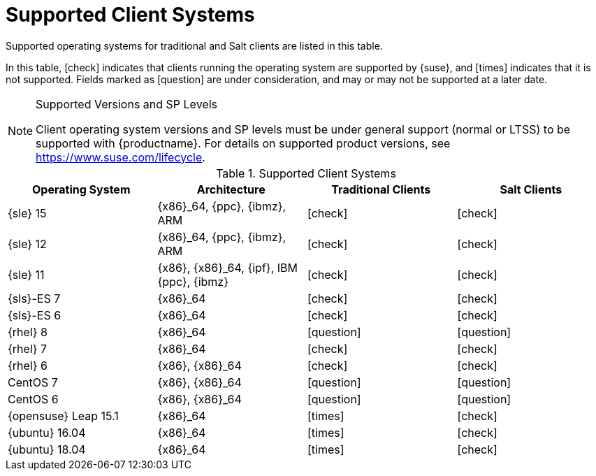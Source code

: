 [[installation-client-requirements]]
= Supported Client Systems

Supported operating systems for traditional and Salt clients are listed in this table.

In this table, icon:check[role="green"] indicates that clients running the operating system are supported by {suse}, and icon:times[role="danger"] indicates that it is not supported.
Fields marked as icon:question[role="gray"] are under consideration, and may or may not be supported at a later date.

.Supported Versions and SP Levels
[NOTE]
====
Client operating system versions and SP levels must be under general support (normal or LTSS) to be supported with {productname}.
For details on supported product versions, see https://www.suse.com/lifecycle.
====

[[mgr.supported.clients]]
[cols="1,1,1,1", options="header"]
.Supported Client Systems
|===
| Operating System | Architecture | Traditional Clients | Salt Clients
| {sle} 15 | {x86}_64, {ppc}, {ibmz}, ARM               | icon:check[role="green"]      | icon:check[role="green"]
| {sle} 12 | {x86}_64, {ppc}, {ibmz}, ARM               | icon:check[role="green"]      | icon:check[role="green"]
| {sle} 11 | {x86}, {x86}_64, {ipf}, IBM {ppc}, {ibmz}  | icon:check[role="green"]      | icon:check[role="green"]
| {sls}-ES 7 | {x86}_64                                 | icon:check[role="green"]      | icon:check[role="green"]
| {sls}-ES 6 | {x86}_64                                 | icon:check[role="green"]      | icon:check[role="green"]
| {rhel} 8 | {x86}_64                                   | icon:question[role="gray"] | icon:question[role="gray"]
| {rhel} 7 | {x86}_64                                   | icon:check[role="green"]      | icon:check[role="green"]
| {rhel} 6 | {x86}, {x86}_64                            | icon:check[role="green"]      | icon:check[role="green"]
| CentOS 7 | {x86}, {x86}_64                            | icon:question[role="gray"] | icon:question[role="gray"]
| CentOS 6 | {x86}, {x86}_64                            | icon:question[role="gray"] | icon:question[role="gray"]
| {opensuse} Leap 15.1 | {x86}_64                       | icon:times[role="danger"]        | icon:check[role="green"]
| {ubuntu} 16.04 | {x86}_64                             | icon:times[role="danger"]        | icon:check[role="green"]
| {ubuntu} 18.04 | {x86}_64                             | icon:times[role="danger"]        | icon:check[role="green"]
|===



